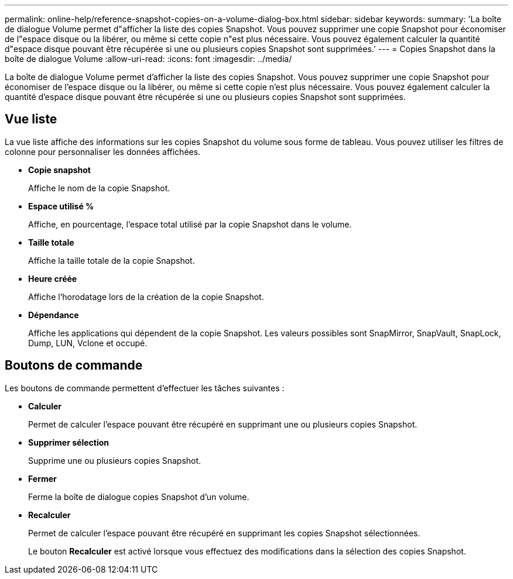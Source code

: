 ---
permalink: online-help/reference-snapshot-copies-on-a-volume-dialog-box.html 
sidebar: sidebar 
keywords:  
summary: 'La boîte de dialogue Volume permet d"afficher la liste des copies Snapshot. Vous pouvez supprimer une copie Snapshot pour économiser de l"espace disque ou la libérer, ou même si cette copie n"est plus nécessaire. Vous pouvez également calculer la quantité d"espace disque pouvant être récupérée si une ou plusieurs copies Snapshot sont supprimées.' 
---
= Copies Snapshot dans la boîte de dialogue Volume
:allow-uri-read: 
:icons: font
:imagesdir: ../media/


[role="lead"]
La boîte de dialogue Volume permet d'afficher la liste des copies Snapshot. Vous pouvez supprimer une copie Snapshot pour économiser de l'espace disque ou la libérer, ou même si cette copie n'est plus nécessaire. Vous pouvez également calculer la quantité d'espace disque pouvant être récupérée si une ou plusieurs copies Snapshot sont supprimées.



== Vue liste

La vue liste affiche des informations sur les copies Snapshot du volume sous forme de tableau. Vous pouvez utiliser les filtres de colonne pour personnaliser les données affichées.

* *Copie snapshot*
+
Affiche le nom de la copie Snapshot.

* *Espace utilisé %*
+
Affiche, en pourcentage, l'espace total utilisé par la copie Snapshot dans le volume.

* *Taille totale*
+
Affiche la taille totale de la copie Snapshot.

* *Heure créée*
+
Affiche l'horodatage lors de la création de la copie Snapshot.

* *Dépendance*
+
Affiche les applications qui dépendent de la copie Snapshot. Les valeurs possibles sont SnapMirror, SnapVault, SnapLock, Dump, LUN, Vclone et occupé.





== Boutons de commande

Les boutons de commande permettent d'effectuer les tâches suivantes :

* *Calculer*
+
Permet de calculer l'espace pouvant être récupéré en supprimant une ou plusieurs copies Snapshot.

* *Supprimer sélection*
+
Supprime une ou plusieurs copies Snapshot.

* *Fermer*
+
Ferme la boîte de dialogue copies Snapshot d'un volume.

* *Recalculer*
+
Permet de calculer l'espace pouvant être récupéré en supprimant les copies Snapshot sélectionnées.

+
Le bouton *Recalculer* est activé lorsque vous effectuez des modifications dans la sélection des copies Snapshot.


